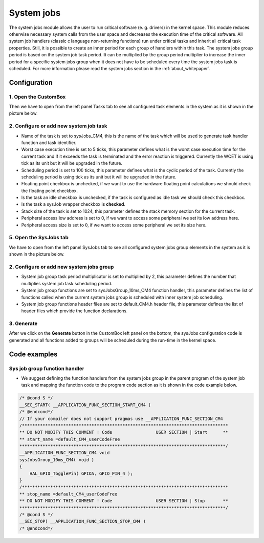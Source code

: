 System jobs
=============================
The system jobs module allows the user to run critical software (e. g. drivers) in
the kernel space.
This module reduces otherwise necessary system calls from the user space and
decreases the execution time of the critical software.
All system job handlers (classic c language non-returning functions) run under
critical tasks and inherit all critical task properties. Still, it is possible to create
an inner period for each group of handlers within this task. The system jobs group
period is based on the system job task period. It can be multiplied by the group
period multiplier to increase the inner period for a specific system jobs group when
it does not have to be scheduled every time the system jobs task is scheduled.
For more information please read the system jobs section in the :ref:`about_whitepaper`.

Configuration
--------------
1. Open the CustomBox
```````````````````````
Then we have to open from the left panel Tasks tab to see all configured task elements in the system as it is shown in the picture below.

.. image:: ../../images/demos/systemJobTask.png

2. Configure or add new system job task
``````````````````````````````````````````
- Name of the task is set to sysJobs_CM4, this is the name of the task which will be used to generate task handler function and task identifier.
- Worst case execution time is set to 5 ticks, this parameter defines what is the worst case execution time for the current task and if it exceeds the task is terminated and the error reaction is triggered. Currently the WCET is using tick as its unit but it will be upgraded in the future.
- Scheduling period is set to 100 ticks, this parameter defines what is the cyclic period of the task. Currently the scheduling period is using tick as its unit but it will be upgraded in the future.
- Floating point checkbox is unchecked, if we want to use the hardware floating point calculations we should check the floating point checkbox.
- Is the task an idle checkbox is unchecked, if the task is configured as idle task we should check this checkbox.
- Is the task a sysJob wrapper checkbox is **checked**.
- Stack size of the task is set to 1024, this parameter defines the stack memory section for the current task.
- Peripheral access low address is set to 0, if we want to access some peripheral we set its low address here.
- Peripheral access size is set to 0, if we want to access some peripheral we set its size here.

5. Open the SysJobs tab
````````````````````````````
We have to open from the left panel SysJobs tab to see all configured system jobs group elements in the system as it is shown in the picture below.

.. image:: ../../images/demos/sysJobs.png

2. Configure or add new system jobs group
``````````````````````````````````````````
- System job group task period multiplicator is set to multiplied by 2, this parameter defines the number that multiplies system job task scheduling period.
- System job group functions are set to sysJobsGroup_10ms_CM4 function handler, this parameter defines the list of functions called when the current system jobs group is scheduled with inner system job scheduling.
- System job group functions header files are set to default_CM4.h header file, this parameter defines the list of header files which provide the function declarations.

3. Generate
```````````````
After we click on the **Generate** button in the CustomBox left panel on the bottom, the sysJobs configuration
code is generated and all functions added to groups will be scheduled during the run-time in the kernel space.

Code examples
--------------

Sys job group function handler
`````````````````````````````````
- We suggest defining the function handlers from the system jobs group in the parent program of the system job task and mapping the function code to the program code section as it is shown in the code example below.

.. code-block:: C

    /* @cond S */
    __SEC_START( __APPLICATION_FUNC_SECTION_START_CM4 )
    /* @endcond*/
    // If your compiler does not support pragmas use __APPLICATION_FUNC_SECTION_CM4
    /********************************************************************************
    ** DO NOT MODIFY THIS COMMENT ! Code                 USER SECTION | Start      **
    ** start_name =default_CM4_userCodeFree
    ********************************************************************************/
    __APPLICATION_FUNC_SECTION_CM4 void
    sysJobsGroup_10ms_CM4( void )
    {
        HAL_GPIO_TogglePin( GPIOA, GPIO_PIN_4 );
    }
    /********************************************************************************
    ** stop_name =default_CM4_userCodeFree
    ** DO NOT MODIFY THIS COMMENT ! Code                 USER SECTION | Stop       **
    ********************************************************************************/
    /* @cond S */
    __SEC_STOP( __APPLICATION_FUNC_SECTION_STOP_CM4 )
    /* @endcond*/
